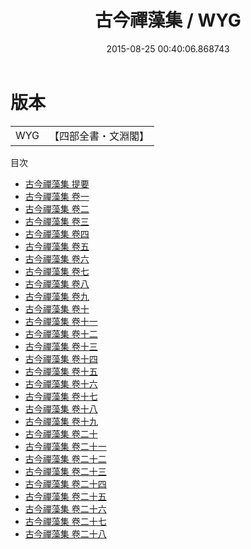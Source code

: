 #+TITLE: 古今禪藻集 / WYG
#+DATE: 2015-08-25 00:40:06.868743
* 版本
 |       WYG|【四部全書・文淵閣】|
目次
 - [[file:KR4h0135_000.txt::000-1a][古今禪藻集 提要]]
 - [[file:KR4h0135_001.txt::001-1a][古今禪藻集 卷一]]
 - [[file:KR4h0135_002.txt::002-1a][古今禪藻集 卷二]]
 - [[file:KR4h0135_003.txt::003-1a][古今禪藻集 卷三]]
 - [[file:KR4h0135_004.txt::004-1a][古今禪藻集 卷四]]
 - [[file:KR4h0135_005.txt::005-1a][古今禪藻集 卷五]]
 - [[file:KR4h0135_006.txt::006-1a][古今禪藻集 卷六]]
 - [[file:KR4h0135_007.txt::007-1a][古今禪藻集 卷七]]
 - [[file:KR4h0135_008.txt::008-1a][古今禪藻集 卷八]]
 - [[file:KR4h0135_009.txt::009-1a][古今禪藻集 卷九]]
 - [[file:KR4h0135_010.txt::010-1a][古今禪藻集 卷十]]
 - [[file:KR4h0135_011.txt::011-1a][古今禪藻集 卷十一]]
 - [[file:KR4h0135_012.txt::012-1a][古今禪藻集 卷十二]]
 - [[file:KR4h0135_013.txt::013-1a][古今禪藻集 卷十三]]
 - [[file:KR4h0135_014.txt::014-1a][古今禪藻集 卷十四]]
 - [[file:KR4h0135_015.txt::015-1a][古今禪藻集 卷十五]]
 - [[file:KR4h0135_016.txt::016-1a][古今禪藻集 卷十六]]
 - [[file:KR4h0135_017.txt::017-1a][古今禪藻集 卷十七]]
 - [[file:KR4h0135_018.txt::018-1a][古今禪藻集 卷十八]]
 - [[file:KR4h0135_019.txt::019-1a][古今禪藻集 卷十九]]
 - [[file:KR4h0135_020.txt::020-1a][古今禪藻集 卷二十]]
 - [[file:KR4h0135_021.txt::021-1a][古今禪藻集 卷二十一]]
 - [[file:KR4h0135_022.txt::022-1a][古今禪藻集 卷二十二]]
 - [[file:KR4h0135_023.txt::023-1a][古今禪藻集 卷二十三]]
 - [[file:KR4h0135_024.txt::024-1a][古今禪藻集 卷二十四]]
 - [[file:KR4h0135_025.txt::025-1a][古今禪藻集 卷二十五]]
 - [[file:KR4h0135_026.txt::026-1a][古今禪藻集 卷二十六]]
 - [[file:KR4h0135_027.txt::027-1a][古今禪藻集 卷二十七]]
 - [[file:KR4h0135_028.txt::028-1a][古今禪藻集 卷二十八]]
